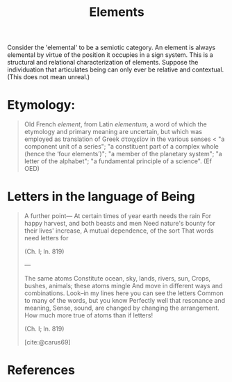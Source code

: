 #+TITLE: Elements

Consider the 'elemental' to be a semiotic category. An element is always
elemental by virtue of the position it occupies in a sign system. This is a
structural and relational characterization of elements. Suppose the
individuation that articulates being can only ever be relative and contextual.
(This does not mean unreal.)

* Etymology:

#+BEGIN_QUOTE
Old French /element/, from Latin /elementum/, a word of which the etymology and
primary meaning are uncertain, but which was employed as translation of Greek
στοιχεῖον in the various senses < "a component unit of a series"; "a constituent
part of a complex whole (hence the ‘four elements’)"; "a member of the planetary
system"; "a letter of the alphabet"; "a fundamental principle of a science".
(Ef OED)
#+END_QUOTE

* Letters in the language of Being

#+BEGIN_QUOTE
                                 A further point—
    At certain times of year earth needs the rain
    For happy harvest, and both beasts and men
    Need nature's bounty for their lives' increase,
    A mutual dependence, of the sort
    That words need letters for

    (Ch. I; ln. 819)

---

                                 The same atoms
    Constitute ocean, sky, lands, rivers, sun,
    Crops, bushes, animals; these atoms mingle
    And move in different ways and combinations.
    Look--in my lines here you can see the letters
    Common to many of the words, but you know
    Perfectly well that resonance and meaning,
    Sense, sound, are changed by changing the arrangement.
    How much more true of atoms than if letters!

    (Ch. I; ln. 819)


[cite:@carus69]
#+END_QUOTE

* References

#+PRINT_BIBLIOGRAPHY:
